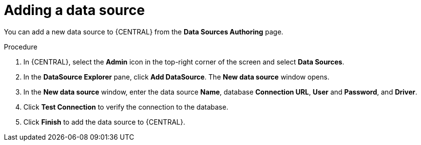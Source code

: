 [id='managing-business-central-adding-data-sources-proc']

= Adding a data source

You can add a new data source to {CENTRAL} from the *Data Sources Authoring* page.

.Procedure
. In {CENTRAL}, select the *Admin* icon in the top-right corner of the screen and select *Data Sources*.
. In the *DataSource Explorer* pane, click *Add DataSource*. The *New data source* window opens.
. In the *New data source* window, enter the data source *Name*, database *Connection URL*, *User* and *Password*, and *Driver*.
. Click *Test Connection* to verify the connection to the database.
. Click *Finish* to add the data source to {CENTRAL}.
